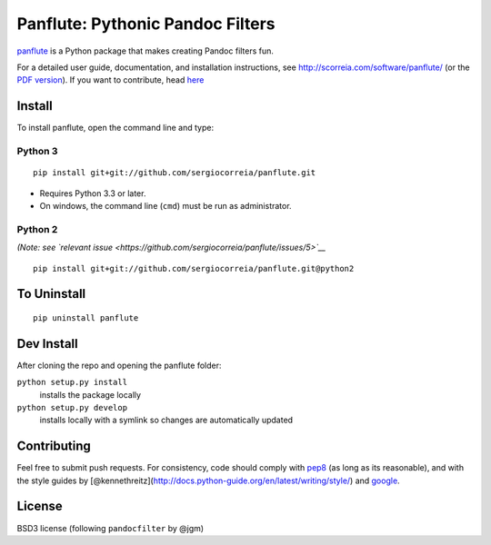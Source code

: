 Panflute: Pythonic Pandoc Filters
=================================

|Python version| |PyPI version| |Development Status| |Build Status|

`panflute <http://scorreia.com/software/panflute/>`__ is a Python
package that makes creating Pandoc filters fun.

For a detailed user guide, documentation, and installation instructions,
see http://scorreia.com/software/panflute/ (or the `PDF
version <http://scorreia.com/software/panflute/Panflute.pdf>`__). If you
want to contribute, head `here </CONTRIBUTING.md>`__

Install
-------

To install panflute, open the command line and type::

Python 3
~~~~~~~~

::

    pip install git+git://github.com/sergiocorreia/panflute.git

-  Requires Python 3.3 or later.
-  On windows, the command line (``cmd``) must be run as administrator.

Python 2
~~~~~~~~

*(Note: see `relevant
issue <https://github.com/sergiocorreia/panflute/issues/5>`__*

::

    pip install git+git://github.com/sergiocorreia/panflute.git@python2

To Uninstall
------------

::

    pip uninstall panflute

Dev Install
-----------

After cloning the repo and opening the panflute folder:

``python setup.py install``
    installs the package locally
``python setup.py develop``
    installs locally with a symlink so changes are automatically updated

Contributing
------------

Feel free to submit push requests. For consistency, code should comply
with `pep8 <https://pypi.python.org/pypi/pep8>`__ (as long as its
reasonable), and with the style guides by
[@kennethreitz](http://docs.python-guide.org/en/latest/writing/style/)
and `google <http://google.github.io/styleguide/pyguide.html>`__.

License
-------

BSD3 license (following ``pandocfilter`` by @jgm)

.. |Python version| image:: https://img.shields.io/pypi/pyversions/panflute.svg
   :target: https://pypi.python.org/pypi/panflute/
.. |PyPI version| image:: https://img.shields.io/pypi/v/panflute.svg
   :target: https://pypi.python.org/pypi/panflute/
.. |Development Status| image:: https://img.shields.io/pypi/status/panflute.svg
   :target: https://pypi.python.org/pypi/panflute/
.. |Build Status| image:: https://travis-ci.org/sergiocorreia/panflute.svg?branch=master
   :target: https://travis-ci.org/sergiocorreia/panflute
